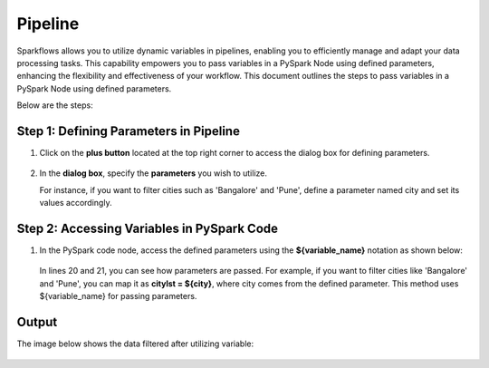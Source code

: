 Pipeline
============
Sparkflows allows you to utilize dynamic variables in pipelines, enabling you to efficiently manage and adapt your data processing tasks. This capability empowers you to pass variables in a PySpark Node using defined parameters, enhancing the flexibility and effectiveness of your workflow. This document outlines the steps to pass variables in a PySpark Node using defined parameters.

Below are the steps:

Step 1: Defining Parameters in Pipeline
---------------------------------

#. Click on the **plus button** located at the top right corner to access the dialog box for defining parameters.

   .. figure:: ../../_assets/user-guide/variables/pipeline/plus-button-pyspark.png
      :alt: variables_userguide
      :width: 65%



#. In the **dialog box**, specify the **parameters** you wish to utilize. 

   For instance, if you want to filter cities such as 'Bangalore' and 'Pune', define a parameter named city and set its values accordingly.

   .. figure:: ../../_assets/user-guide/variables/pipeline/dialog-box-pyspark.png
      :alt: variables_userguide
      :width: 65%



Step 2: Accessing Variables in PySpark Code
----------------------------------------
#. In the PySpark code node, access the defined parameters using the **${variable_name}** notation as shown below:

   .. figure:: ../../_assets/user-guide/variables/pipeline/conditional-expression-pyspark.png
      :alt: variables_userguide
      :width: 65%



   In lines 20 and 21, you can see how parameters are passed. For example, if you want to filter cities like 'Bangalore' and 'Pune', you can map it as **citylst = ${city}**, where city comes from the defined parameter. This method uses ${variable_name} for passing parameters.


Output
--------------

The image below shows the data filtered after utilizing variable:

   .. figure:: ../../_assets/user-guide/variables/pipeline/changed-output-pyspark.png
      :alt: variables_userguide
      :width: 65%






